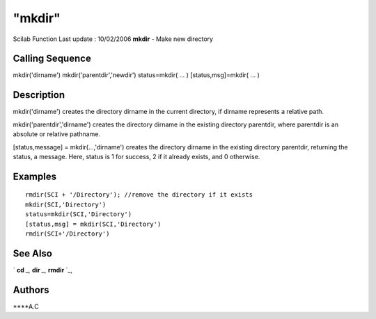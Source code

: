 ====
"mkdir"
====

Scilab Function Last update : 10/02/2006
**mkdir** - Make new directory



Calling Sequence
~~~~~~~~~~~~~~~~

mkdir('dirname')
mkdir('parentdir','newdir')
status=mkdir( ... )
[status,msg]=mkdir( ... )




Description
~~~~~~~~~~~

mkdir('dirname') creates the directory dirname in the current
directory, if dirname represents a relative path.

mkdir('parentdir','dirname') creates the directory dirname in the
existing directory parentdir, where parentdir is an absolute or
relative pathname.

[status,message] = mkdir(...,'dirname') creates the directory dirname
in the existing directory parentdir, returning the status, a message.
Here, status is 1 for success, 2 if it already exists, and 0
otherwise.



Examples
~~~~~~~~


::

    
    rmdir(SCI + '/Directory'); //remove the directory if it exists
    mkdir(SCI,'Directory')
    status=mkdir(SCI,'Directory')
    [status,msg] = mkdir(SCI,'Directory')
    rmdir(SCI+'/Directory')
      




See Also
~~~~~~~~

` **cd** `_,` **dir** `_,` **rmdir** `_,



Authors
~~~~~~~

****A.C


.. _
      : ://./utilities/../fileio/dir.htm
.. _
      : ://./utilities/rmdir.htm
.. _
      : ://./utilities/chdir.htm



